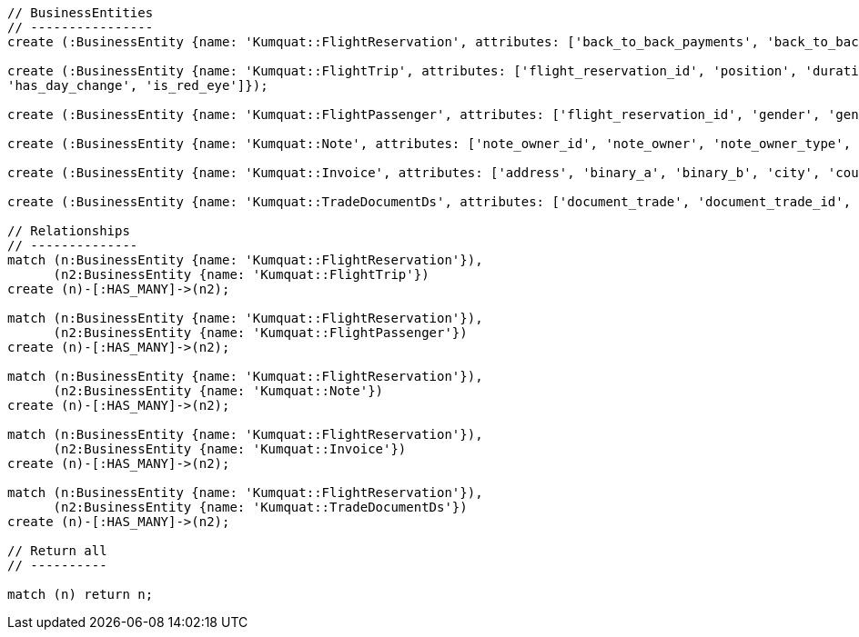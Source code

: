 [source,cypher]
----

// BusinessEntities
// ----------------
create (:BusinessEntity {name: 'Kumquat::FlightReservation', attributes: ['back_to_back_payments', 'back_to_back_payments_attributes', 'commission_percentage', 'cost_break_down', 'cost_per_baggage', 'cost_per_baggage_currency', 'cost_per_baggage_currency_id', 'flight_passengers', 'flight_passengers_attributes', 'flight_trips', 'flight_trips_attributes', 'gds_type', 'itinerary_id', 'lead_id', 'maximum_baggage_items', 'number_of_baggages', 'notes_attributes', 'office_id', 'payment_options', 'payment_options_attributes', 'payment_type', 'payment_type_id', 'payment_handler', 'payment_handler_id', 'payment_at', 'pnr', 'price', 'price_currency_id', 'price_currency_code', 'price_local', 'price_local_currency_id', 'price_local_currency_code', 'product_attributes', 'paid_price', 'paid_price_currency_id', 'paid_price_currency_code', 'payment_due_at', 'reserved_at', 'spawned_flights', 'spawned_flights_attributes', 'split_flight_id', 'version']});

create (:BusinessEntity {name: 'Kumquat::FlightTrip', attributes: ['flight_reservation_id', 'position', 'duration_minutes', 'vendor_locator', 'flight_trip_segments', 'flight_trip_segments_attributes', 'version',
'has_day_change', 'is_red_eye']});

create (:BusinessEntity {name: 'Kumquat::FlightPassenger', attributes: ['flight_reservation_id', 'gender', 'gender_id', 'position', 'passenger_type', 'passenger_type_id', 'first_name', 'last_name', 'birth_date']});

create (:BusinessEntity {name: 'Kumquat::Note', attributes: ['note_owner_id', 'note_owner', 'note_owner_type', 'body']});

create (:BusinessEntity {name: 'Kumquat::Invoice', attributes: ['address', 'binary_a', 'binary_b', 'city', 'country', 'customer_code', 'customer_name', 'document_description', 'document_number', 'document_type', 'email', 'fax_1', 'fax_2', 'file_a', 'file_b', 'filename', 'flight_reservation_id', 'invoicee_id', 'invoice_items_attributes', 'invoicee_type', 'issue_date', 'issue_time', 'language_code', 'notes', 'occupation', 'payment_type', 'pnr', 'tax_registration_office', 'telephone_1', 'telephone_2', 'total_net_value', 'total_value', 'total_value_as_text', 'total_value_foreign_currency', 'total_vat_value', 'vat_number', 'version']});

create (:BusinessEntity {name: 'Kumquat::TradeDocumentDs', attributes: ['document_trade', 'document_trade_id', 'flight_reservation', 'trade_account', 'trade_account_id', 'order_item', 'in_expert', 'ad_code', 'skip_price_check', 'debt_payment_method', 'trade_document_ds_type', 'trade_document_ds_type_id', 'sent_for_invoice', 'bad_xml', 'refunds', 'amount_to_refund', 'amount_to_refund_currency_code', 'secondary_amount', 'refund_date', 'reissues', 'cc_to_carrier', 'refund_code', 'service_fee_amount', 'card_clearance_fee_amount', 'web_discount_amount', 'case_entity_id', 'case_entity', 'task_id', 'task']});

// Relationships
// --------------
match (n:BusinessEntity {name: 'Kumquat::FlightReservation'}),
      (n2:BusinessEntity {name: 'Kumquat::FlightTrip'})
create (n)-[:HAS_MANY]->(n2);

match (n:BusinessEntity {name: 'Kumquat::FlightReservation'}),
      (n2:BusinessEntity {name: 'Kumquat::FlightPassenger'})
create (n)-[:HAS_MANY]->(n2);

match (n:BusinessEntity {name: 'Kumquat::FlightReservation'}),
      (n2:BusinessEntity {name: 'Kumquat::Note'})
create (n)-[:HAS_MANY]->(n2);

match (n:BusinessEntity {name: 'Kumquat::FlightReservation'}),
      (n2:BusinessEntity {name: 'Kumquat::Invoice'})
create (n)-[:HAS_MANY]->(n2);

match (n:BusinessEntity {name: 'Kumquat::FlightReservation'}),
      (n2:BusinessEntity {name: 'Kumquat::TradeDocumentDs'})
create (n)-[:HAS_MANY]->(n2);

// Return all
// ----------

match (n) return n;
----

//table

//graph
